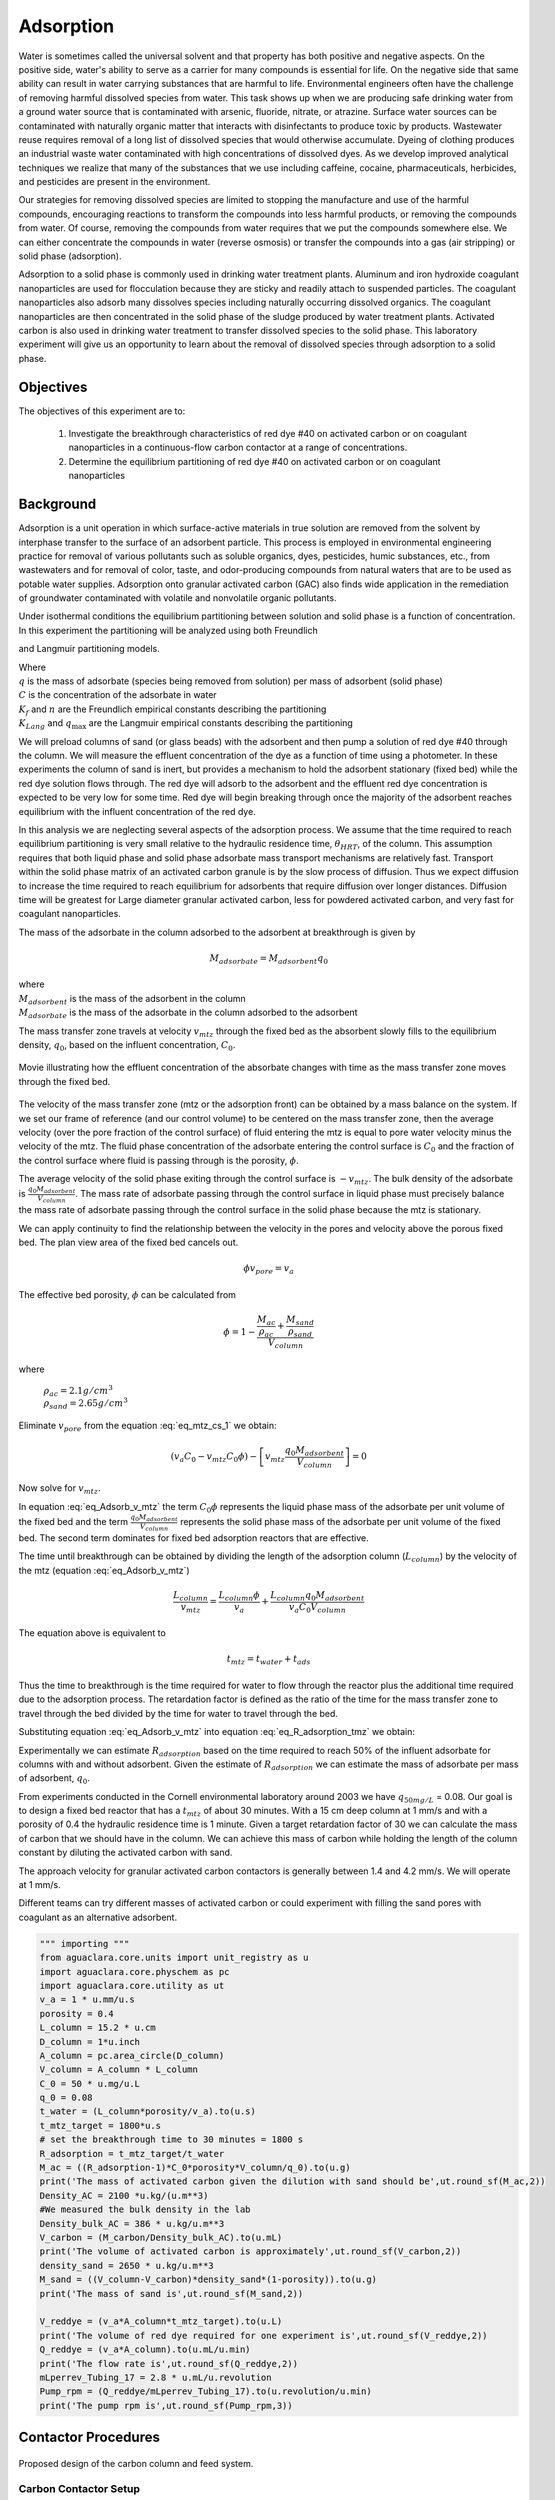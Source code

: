 
.. _title_Adsorption:

**********
Adsorption
**********

Water is sometimes called the universal solvent and that property has both positive and negative aspects. On the positive side, water's ability to serve as a carrier for many compounds is essential for life. On the negative side that same ability can result in water carrying substances that are harmful to life. Environmental engineers often have the challenge of removing harmful dissolved species from water. This task shows up when we are producing safe drinking water from a ground water source that is contaminated with arsenic, fluoride, nitrate, or atrazine. Surface water sources can be contaminated with naturally organic matter that interacts with disinfectants to produce toxic by products. Wastewater reuse requires removal of a long list of dissolved species that would otherwise accumulate. Dyeing of clothing produces an industrial waste water contaminated with high concentrations of dissolved dyes. As we develop improved analytical techniques we realize that many of the substances that we use including caffeine, cocaine, pharmaceuticals, herbicides, and pesticides are present in the environment.

Our strategies for removing dissolved species are limited to stopping the manufacture and use of the harmful compounds, encouraging reactions to transform the compounds into less harmful products, or removing the compounds from water. Of course, removing the compounds from water requires that we put the compounds somewhere else. We can either concentrate the compounds in water (reverse osmosis) or transfer the compounds into a gas (air stripping) or solid phase (adsorption).

Adsorption to a solid phase is commonly used in drinking water treatment plants. Aluminum and iron hydroxide coagulant nanoparticles are used for flocculation because they are sticky and readily attach to suspended particles. The coagulant nanoparticles also adsorb many dissolves species including naturally occurring dissolved organics. The coagulant nanoparticles are then concentrated in the solid phase of the sludge produced by water treatment plants. Activated carbon is also used in drinking water treatment to transfer dissolved species to the solid phase. This laboratory experiment will give us an opportunity to learn about the removal of dissolved species through adsorption to a solid phase.


.. _heading_Adsorption_Objectives:

Objectives
==========

The objectives of this experiment are to:


 #. Investigate the breakthrough characteristics of red dye \#40 on activated carbon or on coagulant nanoparticles in a continuous-flow carbon contactor at a range of concentrations.
 #. Determine the equilibrium partitioning of red dye \#40 on activated carbon or on coagulant nanoparticles

.. _heading_Adsorption_Background:

Background
==========

Adsorption is a unit operation in which surface-active materials in true solution are removed from the solvent by interphase transfer to the surface of an adsorbent particle. This process is employed in environmental engineering practice for removal of various pollutants such as soluble organics, dyes, pesticides, humic substances, etc., from wastewaters and for removal of color, taste, and odor-producing compounds from natural waters that are to be used as potable water supplies. Adsorption onto granular activated carbon (GAC) also finds wide application in the remediation of groundwater contaminated with volatile and nonvolatile organic pollutants.

Under isothermal conditions the equilibrium partitioning between solution and solid phase is a function of concentration. In this experiment the partitioning will be analyzed using both Freundlich

.. math::
   :label: Freundlich

    q =K_f C^{\frac{1}{n}}

and Langmuir partitioning models.

.. math::
   :label: Langmuir

    q =\frac{K_{Lang}q_{\max} C}{1+K_{Lang}C}

| Where
| :math:`q` is the mass of adsorbate (species being removed from solution) per mass of adsorbent (solid phase)
| :math:`C` is the concentration of the adsorbate in water
| :math:`K_f` and :math:`n` are the Freundlich empirical constants describing the partitioning
| :math:`K_{Lang}` and :math:`q_{\max}` are the Langmuir empirical constants describing the partitioning

We will preload columns of sand (or glass beads) with the adsorbent and then pump a solution of red dye \#40 through the column. We will measure the effluent concentration of the dye as a function of time using a photometer. In these experiments the column of sand is inert, but provides a mechanism to hold the adsorbent stationary (fixed bed) while the red dye solution flows through. The red dye will adsorb to the adsorbent and the effluent red dye concentration is expected to be very low for some time. Red dye will begin breaking through once the majority of the adsorbent reaches equilibrium with the influent concentration of the red dye.

In this analysis we are neglecting several aspects of the adsorption process. We assume that the time required to reach equilibrium partitioning is very small relative to the hydraulic residence time, :math:`\theta_{HRT}`, of the column. This assumption requires that both liquid phase and solid phase adsorbate mass transport mechanisms are relatively fast. Transport within the solid phase matrix of an activated carbon granule is by the slow process of diffusion. Thus we expect diffusion to increase the time required to reach equilibrium for adsorbents that require diffusion over longer distances. Diffusion time will be greatest for Large diameter granular activated carbon, less for powdered activated carbon, and very fast for coagulant nanoparticles.

The mass of the adsorbate in the column adsorbed to the adsorbent at breakthrough is given by

.. math::

    M_{adsorbate} = M_{adsorbent} q_{0}


| where
| :math:`M_{adsorbent}` is the mass of the adsorbent in the column
| :math:`M_{adsorbate}` is the mass of the adsorbate in the column adsorbed to the adsorbent


The mass transfer zone travels at velocity :math:`v_{mtz}` through the fixed bed as the absorbent slowly fills to the equilibrium density, :math:`q_0`, based on the influent concentration, :math:`C_0`.

.. _figure_mass_transport_zone:

.. figure:: Images/MTZ.png
    :target: https://youtu.be/ziLug9EEwM4
    :width: 400px
    :align: center

    Movie illustrating how the effluent concentration of the absorbate changes with time as the mass transfer zone moves through the fixed bed.

The velocity of the mass transfer zone (mtz or the adsorption front) can be obtained by a mass balance on the system. If we set our frame of reference (and our control volume) to be centered on the mass transfer zone, then the average velocity (over the pore fraction of the control surface) of fluid entering the mtz is equal to pore water velocity minus the velocity of the mtz. The fluid phase concentration of the adsorbate entering the control surface is :math:`C_0` and the fraction of the control surface where fluid is passing through is the porosity, :math:`\phi`.

The average velocity of the solid phase exiting through the control surface is :math:`-v_{mtz}`. The bulk density of the adsorbate is :math:`\frac{q_0 M_{adsorbent}}{V_{column}}`. The mass rate of adsorbate passing through the control surface in liquid phase must precisely balance the mass rate of adsorbate passing through the control surface in the solid phase because the mtz is stationary.

.. math::
   :label: eq_mtz_cs_1

    [(v_{pore} - v_{mtz})C_0\phi] - \left[v_{mtz}\frac{q_0 M_{adsorbent}}{V_{column}}\right] = 0

We can apply continuity to find the relationship between the velocity in the pores and velocity above the porous fixed bed. The plan view area of the fixed bed cancels out.

.. math::

    \phi v_{pore} = v_a

The effective bed porosity, :math:`\phi` can be calculated from

.. math::

    \phi =1 - \frac{\frac{M_{ac}}{\rho_{ac}} + \frac{M_{sand}}{\rho_{sand}}}{V_{column}}

where

 | :math:`\rho_{ac}  =  2.1 g/cm^3`
 | :math:`\rho_{sand} = 2.65 g/cm^3`


Eliminate :math:`v_{pore}` from the equation :eq:`eq_mtz_cs_1` we obtain:

.. math::

    (v_a C_0 - v_{mtz}C_0\phi) - \left[v_{mtz}\frac{q_0 M_{adsorbent}}{V_{column}}\right] = 0



Now solve for :math:`v_{mtz}`.

.. math::
   :label: eq_Adsorb_v_mtz

    v_{mtz}=\frac{v_a C_0}{C_0\phi + \frac{q_0 M_{adsorbent}}{V_{column}}}

In equation :eq:`eq_Adsorb_v_mtz` the term :math:`C_0\phi` represents the liquid phase mass of the adsorbate per unit volume of the fixed bed and the term :math:`\frac{q_0 M_{adsorbent}}{V_{column}}` represents the solid phase mass of the adsorbate per unit volume of the fixed bed. The second term dominates for fixed bed adsorption reactors that are effective.

The time until breakthrough can be obtained by dividing the length of the adsorption column (:math:`L_{column}`) by the velocity of the mtz (equation :eq:`eq_Adsorb_v_mtz`)

.. math::

     \frac{L_{column}}{v_{mtz}} = \frac{L_{column}\phi}{v_a} + \frac{L_{column}q_0 M_{adsorbent}}{v_a C_0 V_{column}}

The equation above is equivalent to

.. math::

     t_{mtz} = t_{water} + t_{ads}

Thus the time to breakthrough is the time required for water to flow through the reactor plus the additional time required due to the adsorption process. The retardation factor is defined as the ratio of the time for the mass transfer zone to travel through the bed divided by the time for water to travel through the bed.



.. math::
   :label: eq_R_adsorption_tmz

   R_{adsorption} = \frac{t_{mtz}}{t_{water}} = \frac{v_{pore}}{v_{mtz}} = \frac{v_a}{\phi v_{mtz}}


Substituting equation :eq:`eq_Adsorb_v_mtz` into equation :eq:`eq_R_adsorption_tmz` we obtain:

.. math::
   :label: eq_R_adsorption

    R_{adsorption} =1+ \frac{q_0 M_{adsorbent}}{C_0 \phi V_{column}}

Experimentally we can estimate :math:`R_{adsorption}` based on the time required to reach 50% of the influent adsorbate for columns with and without adsorbent. Given the estimate of :math:`R_{adsorption}` we can estimate the mass of adsorbate per mass of adsorbent,  :math:`q_0`.

.. math::
   :label: eq_q_0

    q_0 = \left(R_{adsorption} - 1\right) \frac{C_0 \phi V_{column}}{M_{adsorbent}}


From experiments conducted in the Cornell environmental laboratory around 2003 we have  :math:`q_{50 mg/L}` = 0.08. Our goal is to design a fixed bed reactor that has a :math:`t_{mtz}` of about 30 minutes. With a 15 cm deep column at 1 mm/s and with a porosity of 0.4 the hydraulic residence time is 1 minute. Given a target retardation factor of 30 we can calculate the mass of carbon that we should have in the column. We can achieve this mass of carbon while holding the length of the column constant by diluting the activated carbon with sand.

The approach velocity for granular activated carbon contactors is generally between 1.4 and 4.2 mm/s. We will operate at 1 mm/s.

.. math::
   :label: eq_M_ac

    M_{adsorbent} = \left(R_{adsorption} - 1\right) \frac{C_0 \phi V_{column}}{q_0}

Different teams can try different masses of activated carbon or could experiment with filling the sand pores with coagulant as an alternative adsorbent.

.. code:: python

   """ importing """
   from aguaclara.core.units import unit_registry as u
   import aguaclara.core.physchem as pc
   import aguaclara.core.utility as ut
   v_a = 1 * u.mm/u.s
   porosity = 0.4
   L_column = 15.2 * u.cm
   D_column = 1*u.inch
   A_column = pc.area_circle(D_column)
   V_column = A_column * L_column
   C_0 = 50 * u.mg/u.L
   q_0 = 0.08
   t_water = (L_column*porosity/v_a).to(u.s)
   t_mtz_target = 1800*u.s
   # set the breakthrough time to 30 minutes = 1800 s
   R_adsorption = t_mtz_target/t_water
   M_ac = ((R_adsorption-1)*C_0*porosity*V_column/q_0).to(u.g)
   print('The mass of activated carbon given the dilution with sand should be',ut.round_sf(M_ac,2))
   Density_AC = 2100 *u.kg/(u.m**3)
   #We measured the bulk density in the lab
   Density_bulk_AC = 386 * u.kg/u.m**3
   V_carbon = (M_carbon/Density_bulk_AC).to(u.mL)
   print('The volume of activated carbon is approximately',ut.round_sf(V_carbon,2))
   density_sand = 2650 * u.kg/u.m**3
   M_sand = ((V_column-V_carbon)*density_sand*(1-porosity)).to(u.g)
   print('The mass of sand is',ut.round_sf(M_sand,2))

   V_reddye = (v_a*A_column*t_mtz_target).to(u.L)
   print('The volume of red dye required for one experiment is',ut.round_sf(V_reddye,2))
   Q_reddye = (v_a*A_column).to(u.mL/u.min)
   print('The flow rate is',ut.round_sf(Q_reddye,2))
   mLperrev_Tubing_17 = 2.8 * u.mL/u.revolution
   Pump_rpm = (Q_reddye/mLperrev_Tubing_17).to(u.revolution/u.min)
   print('The pump rpm is',ut.round_sf(Pump_rpm,3))


.. _heading_Adsorption_Contactor_Procedures:

Contactor Procedures
====================

.. _figure_AC_Schematic:

.. figure:: Images/Schematic.png
    :width: 500px
    :align: center
    :alt: carbon contactor schematic

    Proposed design of the carbon column and feed system.

Carbon Contactor Setup
----------------------


Assemble the system shown in :numref:`figure_AC_Schematic`. Use a peristaltic pump with \#17 tubing at approximately 10 rpm. Prepare 20 L jerricans with 50 mg/L of Red dye \#40. Use reverse osmosis water to dilute the dye. The carbon contactor will be operated in down flow mode. The specifications for the carbon contactors are given in Table :numref:`table_carbon_contactor_settings`.

.. _table_carbon_contactor_settings:

.. csv-table:: Carbon contactor settings.
   :header: Parameter,	Value
   :widths: 20, 20
   :align: center

    Influent red dye Concentration, 50  mg/L
    Mass of red dye/20 L, 1.00 g
    Depth of fixed bed, 15 cm
    Mass of sand, 120 g (to fill column)
    Approach velocity (1 mm/s)
    Column diameter, 2.54 cm
    Bulk density of carbon, 386 :math:`\frac{kg}{m^3}`
    :math:`q_{(50 mg/L)}`, 0.080  g/g
    Mass of carbon, "1, 2, 5, 10  g"


Set up the Contactor
--------------------

Work through this procedure twice. For the first test skip the activated carbon and thus measure the F curve (see :ref:`reactor modeling<heading_Reactor_Modeling>`) for the sand column. Rinse the column with RO water, remove the sand, and repeat the procedure with activated carbon or other adsorbent.

 #. Test column and pump and all tubing to ensure that it is leak tight using reverse osmosis water.
 #. Remove top from column
 #. Mix sand and adsorbent (total volume of media adjusted to fill column)
 #. Wet method

   #. Pour mixture of sand and adsorbent into a beaker containing reverse osmosis water (or tap water if using coagulant).
   #. Swirl until most of the air is released.
   #. Use a funnel and a reverse osmosis water wash bottle to wash the mixture from the beaker into the column.
   #. Use a 50 mL syringe to remove excess water from the top of the column if necessary.
   #. Use a long rod to gently stir activated carbon to help release air bubbles.
   #. Assemble the column end fitting.

 4. Dry method

   #. Use a funnel to pour dry mixture of sand and activated carbon into the column
   #. Assemble the column end fitting.
   #. Fill the column with water in up flow mode (at 5 mL/min - idea is to do this slowly so that air escapes)

 5. In up flow mode (at 0.5 mL/s), discharge the column effluent to waste until most of the fines are removed.
 #. The turn both directional valves directly on top and bottom of filter perpendicular so that no water goes in or out
 #. put the bottom directional valve in down flow mode, disconnect the top connection
 #. Run the pump to remove air out of this line
 #. After air is removed, reconnect the tubing and run DI water in down flow mode. There may be a small air bubble left. You can put the filter in up flow mode again to remove that air bubble.
 #. Next, run in down flow mode again and make sure to get all of the air out of the photometer.
 #. Verify that the photometer is reading approximately 0 mg/L of red dye. This indicates that most of the activated carbon fines are removed from the column.
 #. Configure ProCoDA to log the concentration of red dye at 5 second intervals
 #. Start pumping Red Dye \#40.
 #. Measure the flow rate using a balance to get mass of water in approximately 1 minute.
 #. It is impractical to try and achieve :math:`C/C_0 = 1`, but run long enough to attain at least :math:`C/C_0 = 0.6`.

Troubleshooting and Reflections
-------------------------------

Spring 2019 is the first time that we are including this experiment. There are always multiple challenges associated with developing a new laboratory experiment and in this case it is possible to anticipate several potential problems with this experimental design.

 #. Air bubbles! Air in the sand column or in the photometer will result in failure. Surface tension makes it difficult to remove the air bubbles from the activated carbon. The methods may need to be modified if air causes problems.
 #. Mass transport of the red dye into the activated carbon pores is slow because it is a diffusion process. It is possible that this will result in premature breakthrough of red dye long before the activated carbon reaches equilibrium with the influent concentration of red dye.
 #. The relatively small amount of activated carbon in the sand column may result in inefficient transport of the red dye to the activated carbon granules. This would also result in inefficient removal of red dye.

An alternative to granular activated carbon is Poly aluminum chloride (PACl - not to be confused with Powdered Activated Carbon or PAC). PACl will remove red dye by adsorption and given that PACl forms nanoparticles (rather than millimeter sized granules for GAC) it is possible that the mass transport of red dye to PACl will be much faster than mass transport of red dye to GAC. This could be tested by substituting PACl for GAC in the column. We would need to develop a method to deliver the PACl flocs to the sand column.


Contactor Results and Analysis
------------------------------

 #. Plot the breakthrough curves showing :math:`\frac{C}{C_0}` versus time.
 #. Find the time when the effluent concentration was 50% of the influent concentration and plot that as a function of the mass of activated carbon used.
 #. Calculate the retardation coefficient (:math:`R_{adsorption}`) based on the time to breakthrough for the columns with and without activated carbon. Subtract the residence time in the tubing and photometer to obtain a better estimate of the time that water spent flowing through the column and the time that it took for the red dye to break through.
 #. Calculate the :math:`q_0` for each of the columns based on equation :eq:`eq_q_0`. Plot this as a function of the mass of activated carbon used.

 What did you learn from this analysis? How can you explain the results that you have obtained? What changes to the experimental method do you recommend for next year (or for a project)? Why was :math:`q_0` not constant for the experiments?

.. _heading_Adsorption_Pre-Laboratory_Questions:

Prelab Questions
================

#. A carbon column is packed with 15 cm of activated carbon and then used to remove 50 mg/L of red dye \#40. The approach velocity is 1 mm/s, the porosity is 0.8, and the bulk density of the activated carbon is 0.38 :math:`g/cm^3`. The mass of red dye per mass of carbon at equilibrium with 50 mg/L of red dye is 0.08. How long will it take for the mass transfer zone to travel to the bottom of the carbon column?

.. _heading_Adsorption_Lab_Prep_Notes:

Lab Prep Notes
==============


.. _table_Activated_carbon_reagent_list:

.. csv-table:: Reagent list.
    :header: Description,	Supplier,	Catalog number
    :widths: 20, 20, 10
    :align: center

    activated carbon,	,
    red dye \#40, ,


Setup
------

 #. Verify that all necessary supplies are in place for the pumps, tanks, column, valves, and tubing.
 #. Prepare the Red Dye \#40 stock solution.
 #. Prepare a 5\% bleach solution (5 mL bleach diluted to 100 mL with reverse osmosis water) for cleaning the photometer sample cell and sample lines.

Procedure to remove air from the top of the column
--------------------------------------------------

 #. Close the Red Dye \#40 influent valve.
 #. Open the reverse osmosis water influent valve.
 #. Wait for the influent line to clear of Red Dye \#40.
 #. Turn off the pump.
 #. Reverse the column flow direction.
 #. Turn on the pump until the air is removed.
 #. Turn off the pump.
 #. Reverse the column flow direction.
 #. Turn on the pump and switch the influent to Red Dye \#40.

.. _heading_Adsorption_Recommendations_from_previous_years:


References
==========

Lawler, D. F., & Benjamin, M. M. (2013). Water quality engineering: physical / chemical treatment processes. Hoboken, N.J.: Wiley. Retrieved from http://search.ebscohost.com/login.aspx?direct=true&scope=site&db=nlebk&db=nlabk&AN=631668
